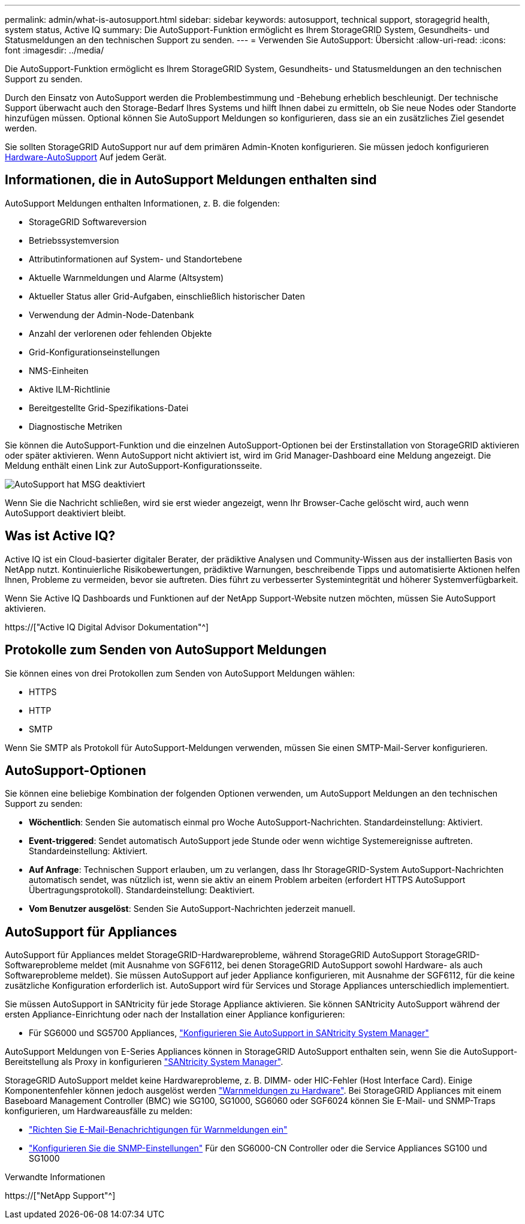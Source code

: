 ---
permalink: admin/what-is-autosupport.html 
sidebar: sidebar 
keywords: autosupport, technical support, storagegrid health, system status, Active IQ 
summary: Die AutoSupport-Funktion ermöglicht es Ihrem StorageGRID System, Gesundheits- und Statusmeldungen an den technischen Support zu senden. 
---
= Verwenden Sie AutoSupport: Übersicht
:allow-uri-read: 
:icons: font
:imagesdir: ../media/


[role="lead"]
Die AutoSupport-Funktion ermöglicht es Ihrem StorageGRID System, Gesundheits- und Statusmeldungen an den technischen Support zu senden.

Durch den Einsatz von AutoSupport werden die Problembestimmung und -Behebung erheblich beschleunigt. Der technische Support überwacht auch den Storage-Bedarf Ihres Systems und hilft Ihnen dabei zu ermitteln, ob Sie neue Nodes oder Standorte hinzufügen müssen. Optional können Sie AutoSupport Meldungen so konfigurieren, dass sie an ein zusätzliches Ziel gesendet werden.

Sie sollten StorageGRID AutoSupport nur auf dem primären Admin-Knoten konfigurieren. Sie müssen jedoch konfigurieren <<hardware_autosupport,Hardware-AutoSupport>> Auf jedem Gerät.



== Informationen, die in AutoSupport Meldungen enthalten sind

AutoSupport Meldungen enthalten Informationen, z. B. die folgenden:

* StorageGRID Softwareversion
* Betriebssystemversion
* Attributinformationen auf System- und Standortebene
* Aktuelle Warnmeldungen und Alarme (Altsystem)
* Aktueller Status aller Grid-Aufgaben, einschließlich historischer Daten
* Verwendung der Admin-Node-Datenbank
* Anzahl der verlorenen oder fehlenden Objekte
* Grid-Konfigurationseinstellungen
* NMS-Einheiten
* Aktive ILM-Richtlinie
* Bereitgestellte Grid-Spezifikations-Datei
* Diagnostische Metriken


Sie können die AutoSupport-Funktion und die einzelnen AutoSupport-Optionen bei der Erstinstallation von StorageGRID aktivieren oder später aktivieren. Wenn AutoSupport nicht aktiviert ist, wird im Grid Manager-Dashboard eine Meldung angezeigt. Die Meldung enthält einen Link zur AutoSupport-Konfigurationsseite.

image::../media/autosupport_disabled_message.png[AutoSupport hat MSG deaktiviert]

Wenn Sie die Nachricht schließen, wird sie erst wieder angezeigt, wenn Ihr Browser-Cache gelöscht wird, auch wenn AutoSupport deaktiviert bleibt.



== Was ist Active IQ?

Active IQ ist ein Cloud-basierter digitaler Berater, der prädiktive Analysen und Community-Wissen aus der installierten Basis von NetApp nutzt. Kontinuierliche Risikobewertungen, prädiktive Warnungen, beschreibende Tipps und automatisierte Aktionen helfen Ihnen, Probleme zu vermeiden, bevor sie auftreten. Dies führt zu verbesserter Systemintegrität und höherer Systemverfügbarkeit.

Wenn Sie Active IQ Dashboards und Funktionen auf der NetApp Support-Website nutzen möchten, müssen Sie AutoSupport aktivieren.

https://["Active IQ Digital Advisor Dokumentation"^]



== Protokolle zum Senden von AutoSupport Meldungen

Sie können eines von drei Protokollen zum Senden von AutoSupport Meldungen wählen:

* HTTPS
* HTTP
* SMTP


Wenn Sie SMTP als Protokoll für AutoSupport-Meldungen verwenden, müssen Sie einen SMTP-Mail-Server konfigurieren.



== AutoSupport-Optionen

Sie können eine beliebige Kombination der folgenden Optionen verwenden, um AutoSupport Meldungen an den technischen Support zu senden:

* *Wöchentlich*: Senden Sie automatisch einmal pro Woche AutoSupport-Nachrichten. Standardeinstellung: Aktiviert.
* *Event-triggered*: Sendet automatisch AutoSupport jede Stunde oder wenn wichtige Systemereignisse auftreten. Standardeinstellung: Aktiviert.
* *Auf Anfrage*: Technischen Support erlauben, um zu verlangen, dass Ihr StorageGRID-System AutoSupport-Nachrichten automatisch sendet, was nützlich ist, wenn sie aktiv an einem Problem arbeiten (erfordert HTTPS AutoSupport Übertragungsprotokoll). Standardeinstellung: Deaktiviert.
* *Vom Benutzer ausgelöst*: Senden Sie AutoSupport-Nachrichten jederzeit manuell.




== [[Hardware_AutoSupport]] AutoSupport für Appliances

AutoSupport für Appliances meldet StorageGRID-Hardwareprobleme, während StorageGRID AutoSupport StorageGRID-Softwareprobleme meldet (mit Ausnahme von SGF6112, bei denen StorageGRID AutoSupport sowohl Hardware- als auch Softwareprobleme meldet). Sie müssen AutoSupport auf jeder Appliance konfigurieren, mit Ausnahme der SGF6112, für die keine zusätzliche Konfiguration erforderlich ist. AutoSupport wird für Services und Storage Appliances unterschiedlich implementiert.

Sie müssen AutoSupport in SANtricity für jede Storage Appliance aktivieren. Sie können SANtricity AutoSupport während der ersten Appliance-Einrichtung oder nach der Installation einer Appliance konfigurieren:

* Für SG6000 und SG5700 Appliances, link:../installconfig/accessing-and-configuring-santricity-system-manager.html["Konfigurieren Sie AutoSupport in SANtricity System Manager"]


AutoSupport Meldungen von E-Series Appliances können in StorageGRID AutoSupport enthalten sein, wenn Sie die AutoSupport-Bereitstellung als Proxy in konfigurieren link:../admin/sending-eseries-autosupport-messages-through-storagegrid.html["SANtricity System Manager"].

StorageGRID AutoSupport meldet keine Hardwareprobleme, z. B. DIMM- oder HIC-Fehler (Host Interface Card). Einige Komponentenfehler können jedoch ausgelöst werden link:../monitor/alerts-reference.html["Warnmeldungen zu Hardware"]. Bei StorageGRID Appliances mit einem Baseboard Management Controller (BMC) wie SG100, SG1000, SG6060 oder SGF6024 können Sie E-Mail- und SNMP-Traps konfigurieren, um Hardwareausfälle zu melden:

* link:../installconfig/setting-up-email-notifications-for-alerts.html["Richten Sie E-Mail-Benachrichtigungen für Warnmeldungen ein"]
* link:../installconfig/configuring-snmp-settings-for-bmc.html["Konfigurieren Sie die SNMP-Einstellungen"] Für den SG6000-CN Controller oder die Service Appliances SG100 und SG1000


.Verwandte Informationen
https://["NetApp Support"^]
